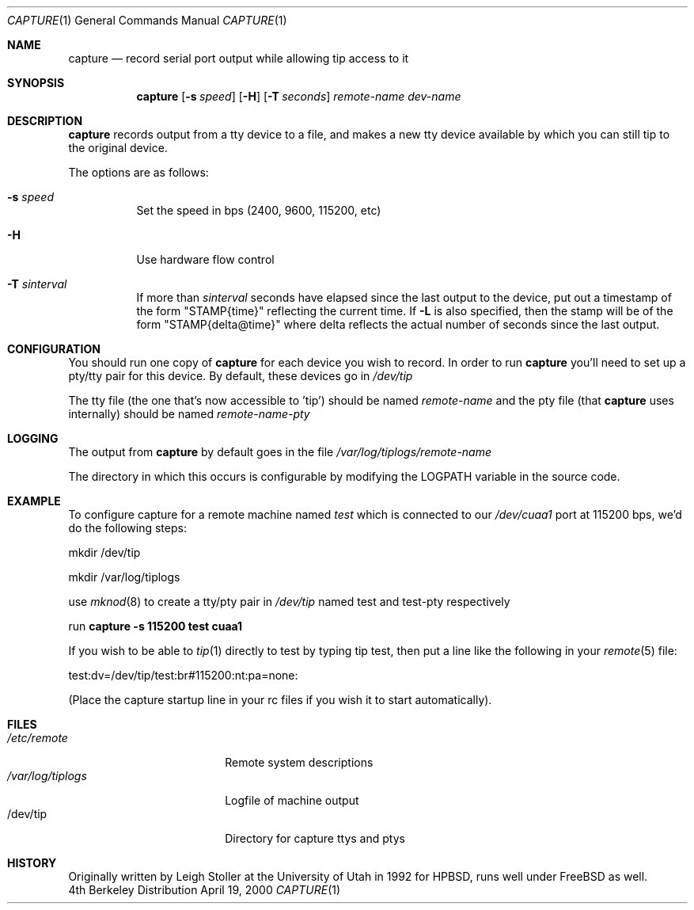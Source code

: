 .\"
.\" Copyright (c) 2000, 2012 University of Utah and the Flux Group.
.\" 
.\" {{{EMULAB-LICENSE
.\" 
.\" This file is part of the Emulab network testbed software.
.\" 
.\" This file is free software: you can redistribute it and/or modify it
.\" under the terms of the GNU Affero General Public License as published by
.\" the Free Software Foundation, either version 3 of the License, or (at
.\" your option) any later version.
.\" 
.\" This file is distributed in the hope that it will be useful, but WITHOUT
.\" ANY WARRANTY; without even the implied warranty of MERCHANTABILITY or
.\" FITNESS FOR A PARTICULAR PURPOSE.  See the GNU Affero General Public
.\" License for more details.
.\" 
.\" You should have received a copy of the GNU Affero General Public License
.\" along with this file.  If not, see <http://www.gnu.org/licenses/>.
.\" 
.\" }}}
.\"

.Dd April 19, 2000
.Dt CAPTURE 1
.Os BSD 4
.Sh NAME
.Nm capture
.Nd record serial port output while allowing tip access to it
.Sh SYNOPSIS
.Nm capture
.Op Fl s Ar speed
.Op Fl H
.Op Fl T Ar seconds
.Ar remote-name
.Ar dev-name
.Sh DESCRIPTION
.Nm capture
records output from a tty device to a file, and makes a new tty
device available by which you can still tip to the original
device.
.Pp
The options are as follows:
.Pp
.Bl -tag -width indent
.It Fl s Ar speed
Set the speed in bps (2400, 9600, 115200, etc)
.It Fl H
Use hardware flow control
.It Fl T Ar sinterval
If more than
.Ar sinterval
seconds have elapsed since the
last output to the device, put out a timestamp of the form "STAMP{time}"
reflecting the current time.
If
.Fl L
is also specified, then the stamp will be of the form "STAMP{delta@time}"
where delta reflects the actual number of seconds since the last output.
.Sh CONFIGURATION
You should run one copy of
.Nm capture
for each device you wish to record.  In order to run
.Nm capture
you'll need to set up a pty/tty pair for this device.
By default, these devices go in
.Pa /dev/tip
.Pp
The tty file (the one that's now accessible to 'tip') should
be named
.Ar remote-name
and the pty file (that
.Nm capture
uses internally) should be named
.Ar remote-name-pty

.Sh LOGGING
The output from
.Nm capture
by default goes in the file
.Pa /var/log/tiplogs/remote-name

The directory in which this occurs is configurable by modifying
the LOGPATH variable in the source code.

.Sh EXAMPLE
To configure capture for a remote machine named
.Ar test
which is connected to our 
.Pa /dev/cuaa1 
port at 115200 bps,
we'd do the following steps:
.Pp
mkdir /dev/tip
.Pp
mkdir /var/log/tiplogs
.Pp
use
.Xr mknod 8
to create a tty/pty pair in 
.Pa /dev/tip 
named test and test-pty
respectively
.Pp
run 
.Nm capture -s 115200 test cuaa1
.Pp
If you wish to be able to 
.Xr tip 1
directly to test by typing tip test, then
put a line like the following in your
.Xr remote 5
file:
.Pp
test:dv=/dev/tip/test:br#115200:nt:pa=none:
.Pp
(Place the capture startup line in your rc files if
you wish it to start automatically).
.Sh FILES
.Bl -tag -width /var/log/tiplogs -compact
.It Pa /etc/remote
Remote system descriptions
.It Pa /var/log/tiplogs
Logfile of machine output
.It /dev/tip
Directory for capture ttys and ptys
.Sh HISTORY
Originally written by Leigh Stoller at the University of Utah
in 1992 for HPBSD, runs well under FreeBSD as well.
